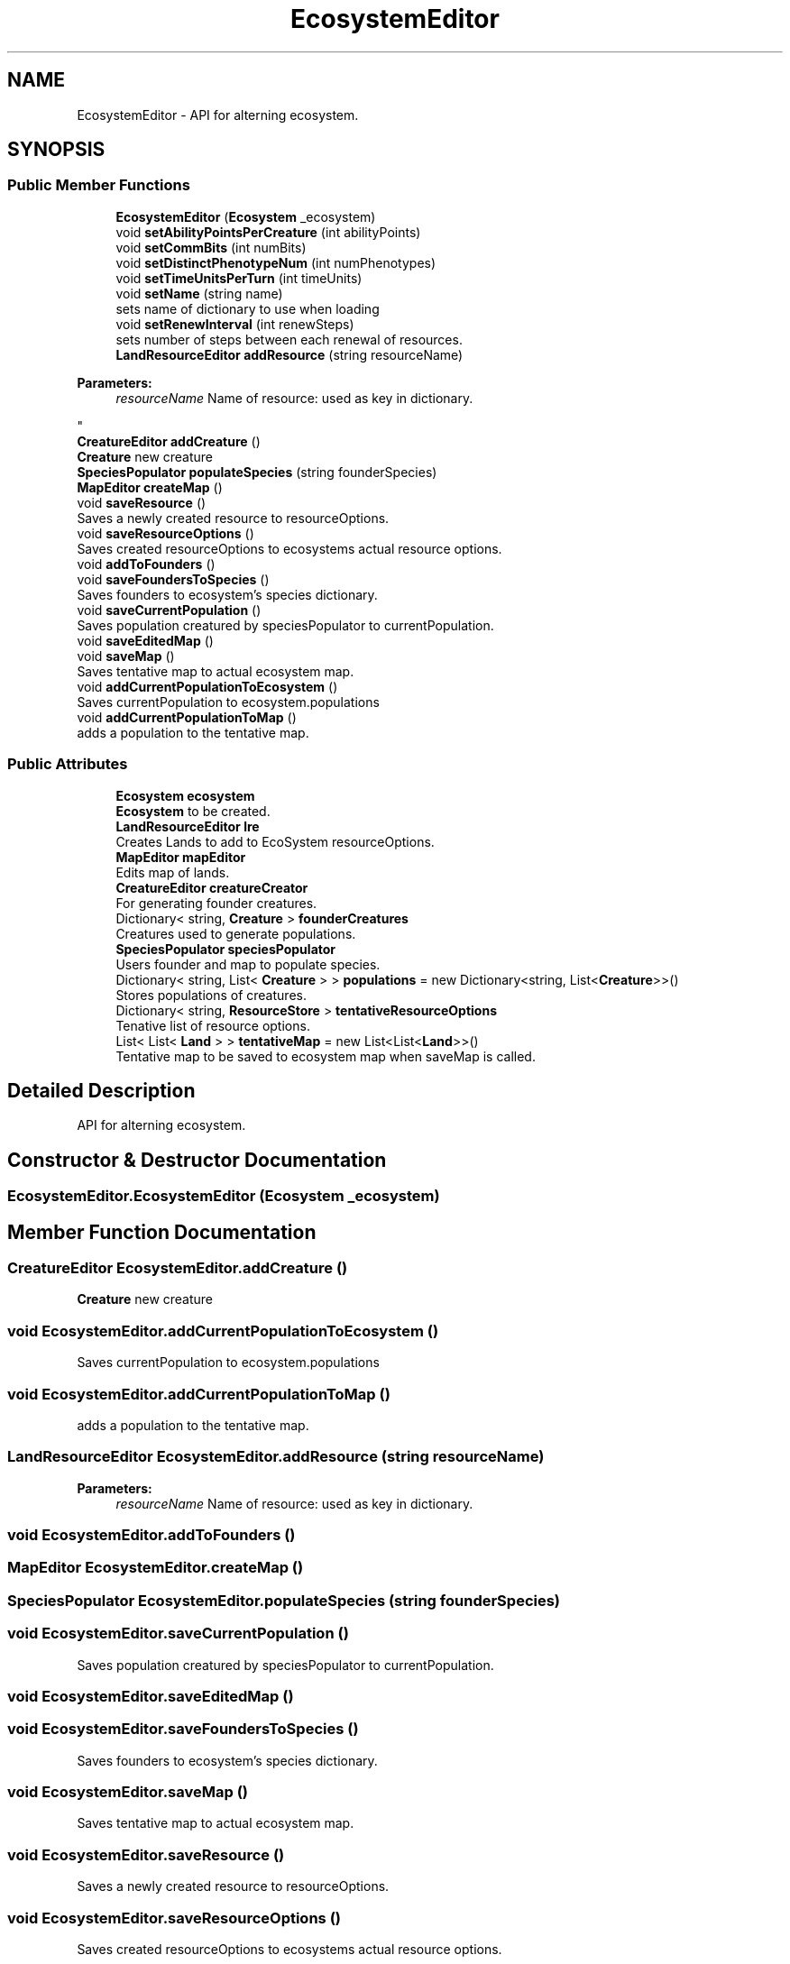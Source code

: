 .TH "EcosystemEditor" 3 "Tue Mar 12 2019" "Artificial Life Simulator" \" -*- nroff -*-
.ad l
.nh
.SH NAME
EcosystemEditor \- API for alterning ecosystem\&.  

.SH SYNOPSIS
.br
.PP
.SS "Public Member Functions"

.in +1c
.ti -1c
.RI "\fBEcosystemEditor\fP (\fBEcosystem\fP _ecosystem)"
.br
.ti -1c
.RI "void \fBsetAbilityPointsPerCreature\fP (int abilityPoints)"
.br
.ti -1c
.RI "void \fBsetCommBits\fP (int numBits)"
.br
.ti -1c
.RI "void \fBsetDistinctPhenotypeNum\fP (int numPhenotypes)"
.br
.ti -1c
.RI "void \fBsetTimeUnitsPerTurn\fP (int timeUnits)"
.br
.ti -1c
.RI "void \fBsetName\fP (string name)"
.br
.RI "sets name of dictionary to use when loading "
.ti -1c
.RI "void \fBsetRenewInterval\fP (int renewSteps)"
.br
.RI "sets number of steps between each renewal of resources\&. "
.ti -1c
.RI "\fBLandResourceEditor\fP \fBaddResource\fP (string resourceName)"
.br
.RI "
.PP
\fBParameters:\fP
.RS 4
\fIresourceName\fP Name of resource: used as key in dictionary\&.
.RE
.PP
"
.ti -1c
.RI "\fBCreatureEditor\fP \fBaddCreature\fP ()"
.br
.RI "\fBCreature\fP new creature "
.ti -1c
.RI "\fBSpeciesPopulator\fP \fBpopulateSpecies\fP (string founderSpecies)"
.br
.ti -1c
.RI "\fBMapEditor\fP \fBcreateMap\fP ()"
.br
.ti -1c
.RI "void \fBsaveResource\fP ()"
.br
.RI "Saves a newly created resource to resourceOptions\&. "
.ti -1c
.RI "void \fBsaveResourceOptions\fP ()"
.br
.RI "Saves created resourceOptions to ecosystems actual resource options\&. "
.ti -1c
.RI "void \fBaddToFounders\fP ()"
.br
.ti -1c
.RI "void \fBsaveFoundersToSpecies\fP ()"
.br
.RI "Saves founders to ecosystem's species dictionary\&. "
.ti -1c
.RI "void \fBsaveCurrentPopulation\fP ()"
.br
.RI "Saves population creatured by speciesPopulator to currentPopulation\&. "
.ti -1c
.RI "void \fBsaveEditedMap\fP ()"
.br
.ti -1c
.RI "void \fBsaveMap\fP ()"
.br
.RI "Saves tentative map to actual ecosystem map\&. "
.ti -1c
.RI "void \fBaddCurrentPopulationToEcosystem\fP ()"
.br
.RI "Saves currentPopulation to ecosystem\&.populations "
.ti -1c
.RI "void \fBaddCurrentPopulationToMap\fP ()"
.br
.RI "adds a population to the tentative map\&. "
.in -1c
.SS "Public Attributes"

.in +1c
.ti -1c
.RI "\fBEcosystem\fP \fBecosystem\fP"
.br
.RI "\fBEcosystem\fP to be created\&. "
.ti -1c
.RI "\fBLandResourceEditor\fP \fBlre\fP"
.br
.RI "Creates Lands to add to EcoSystem resourceOptions\&. "
.ti -1c
.RI "\fBMapEditor\fP \fBmapEditor\fP"
.br
.RI "Edits map of lands\&. "
.ti -1c
.RI "\fBCreatureEditor\fP \fBcreatureCreator\fP"
.br
.RI "For generating founder creatures\&. "
.ti -1c
.RI "Dictionary< string, \fBCreature\fP > \fBfounderCreatures\fP"
.br
.RI "Creatures used to generate populations\&. "
.ti -1c
.RI "\fBSpeciesPopulator\fP \fBspeciesPopulator\fP"
.br
.RI "Users founder and map to populate species\&. "
.ti -1c
.RI "Dictionary< string, List< \fBCreature\fP > > \fBpopulations\fP = new Dictionary<string, List<\fBCreature\fP>>()"
.br
.RI "Stores populations of creatures\&. "
.ti -1c
.RI "Dictionary< string, \fBResourceStore\fP > \fBtentativeResourceOptions\fP"
.br
.RI "Tenative list of resource options\&. "
.ti -1c
.RI "List< List< \fBLand\fP > > \fBtentativeMap\fP = new List<List<\fBLand\fP>>()"
.br
.RI "Tentative map to be saved to ecosystem map when saveMap is called\&. "
.in -1c
.SH "Detailed Description"
.PP 
API for alterning ecosystem\&. 


.SH "Constructor & Destructor Documentation"
.PP 
.SS "EcosystemEditor\&.EcosystemEditor (\fBEcosystem\fP _ecosystem)"

.SH "Member Function Documentation"
.PP 
.SS "\fBCreatureEditor\fP EcosystemEditor\&.addCreature ()"

.PP
\fBCreature\fP new creature 
.SS "void EcosystemEditor\&.addCurrentPopulationToEcosystem ()"

.PP
Saves currentPopulation to ecosystem\&.populations 
.SS "void EcosystemEditor\&.addCurrentPopulationToMap ()"

.PP
adds a population to the tentative map\&. 
.SS "\fBLandResourceEditor\fP EcosystemEditor\&.addResource (string resourceName)"

.PP

.PP
\fBParameters:\fP
.RS 4
\fIresourceName\fP Name of resource: used as key in dictionary\&.
.RE
.PP

.SS "void EcosystemEditor\&.addToFounders ()"

.SS "\fBMapEditor\fP EcosystemEditor\&.createMap ()"

.SS "\fBSpeciesPopulator\fP EcosystemEditor\&.populateSpecies (string founderSpecies)"

.SS "void EcosystemEditor\&.saveCurrentPopulation ()"

.PP
Saves population creatured by speciesPopulator to currentPopulation\&. 
.SS "void EcosystemEditor\&.saveEditedMap ()"

.SS "void EcosystemEditor\&.saveFoundersToSpecies ()"

.PP
Saves founders to ecosystem's species dictionary\&. 
.SS "void EcosystemEditor\&.saveMap ()"

.PP
Saves tentative map to actual ecosystem map\&. 
.SS "void EcosystemEditor\&.saveResource ()"

.PP
Saves a newly created resource to resourceOptions\&. 
.SS "void EcosystemEditor\&.saveResourceOptions ()"

.PP
Saves created resourceOptions to ecosystems actual resource options\&. 
.SS "void EcosystemEditor\&.setAbilityPointsPerCreature (int abilityPoints)"

.SS "void EcosystemEditor\&.setCommBits (int numBits)"

.SS "void EcosystemEditor\&.setDistinctPhenotypeNum (int numPhenotypes)"

.SS "void EcosystemEditor\&.setName (string name)"

.PP
sets name of dictionary to use when loading 
.SS "void EcosystemEditor\&.setRenewInterval (int renewSteps)"

.PP
sets number of steps between each renewal of resources\&. 
.SS "void EcosystemEditor\&.setTimeUnitsPerTurn (int timeUnits)"

.SH "Member Data Documentation"
.PP 
.SS "\fBCreatureEditor\fP EcosystemEditor\&.creatureCreator"

.PP
For generating founder creatures\&. 
.SS "\fBEcosystem\fP EcosystemEditor\&.ecosystem"

.PP
\fBEcosystem\fP to be created\&. 
.SS "Dictionary<string, \fBCreature\fP> EcosystemEditor\&.founderCreatures"

.PP
Creatures used to generate populations\&. 
.SS "\fBLandResourceEditor\fP EcosystemEditor\&.lre"

.PP
Creates Lands to add to EcoSystem resourceOptions\&. 
.SS "\fBMapEditor\fP EcosystemEditor\&.mapEditor"

.PP
Edits map of lands\&. 
.SS "Dictionary<string, List<\fBCreature\fP> > EcosystemEditor\&.populations = new Dictionary<string, List<\fBCreature\fP>>()"

.PP
Stores populations of creatures\&. 
.SS "\fBSpeciesPopulator\fP EcosystemEditor\&.speciesPopulator"

.PP
Users founder and map to populate species\&. 
.SS "List<List<\fBLand\fP> > EcosystemEditor\&.tentativeMap = new List<List<\fBLand\fP>>()"

.PP
Tentative map to be saved to ecosystem map when saveMap is called\&. 
.SS "Dictionary<string, \fBResourceStore\fP> EcosystemEditor\&.tentativeResourceOptions"

.PP
Tenative list of resource options\&. 

.SH "Author"
.PP 
Generated automatically by Doxygen for Artificial Life Simulator from the source code\&.
